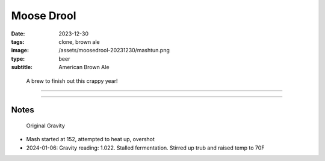 Moose Drool
###########

:date: 2023-12-30
:tags: clone, brown ale
:image: /assets/moosedrool-20231230/mashtun.png
:type: beer
:subtitle: American Brown Ale

.. container:: text-center

    .. figure:: {static}/assets/moosedrool-20231230/mashtun.png
        :height: 400

        A brew to finish out this crappy year!

----

.. brew::
    :name: Moose Drool
    :style: American Brown Ale
    :og: 1.056
    :fg: 1.011
    :abv: 5.9%
    :volume: 2.6 gallons
    :efficiency: 68%
    :boil_length: 60 minutes
    :ibus: 21
    :color: 69.4
    :act_og: 1.058

    .. fermentable:: 86.0%, 2-Row (US), 2, 5 lbs 2 oz
    .. fermentable:: 9.0%, Crystal 40L,40, 9 oz
    .. fermentable:: 3.4%, Chocolate Malt, 350, 3.5 oz
    .. fermentable:: 1.7%, Black Barley, 500, 2.3 oz

    .. mashstep:: 1, Infusion, 60, 153F, 159F, 4.5 gallons
    .. mashstep:: 2, Temp, 15, 168F, -, -

    .. boil_item:: 60, East Kent Golding, 0.5 oz, 4.6%, 18.2
    .. boil_item:: 15, Fuggle, 0.12 oz, 4.6%, 2.2
    .. boil_item:: 10, Irish Moss, 0.5 tsp, -, -
    .. boil_item:: 0, Willamette, 0.12 oz, 4.2%, 0.8

    .. ferm_step:: Primary, 10 Days, 68F

    .. ferm_ingredient:: US-05, Primary, 1 Pkg

----

Notes
-----

.. figure:: {static}/assets/moosedrool-20231230/og.png

    Original Gravity

- Mash started at 152, attempted to heat up, overshot

- 2024-01-06: Gravity reading: 1.022. Stalled fermentation. Stirred up trub and raised temp to 70F